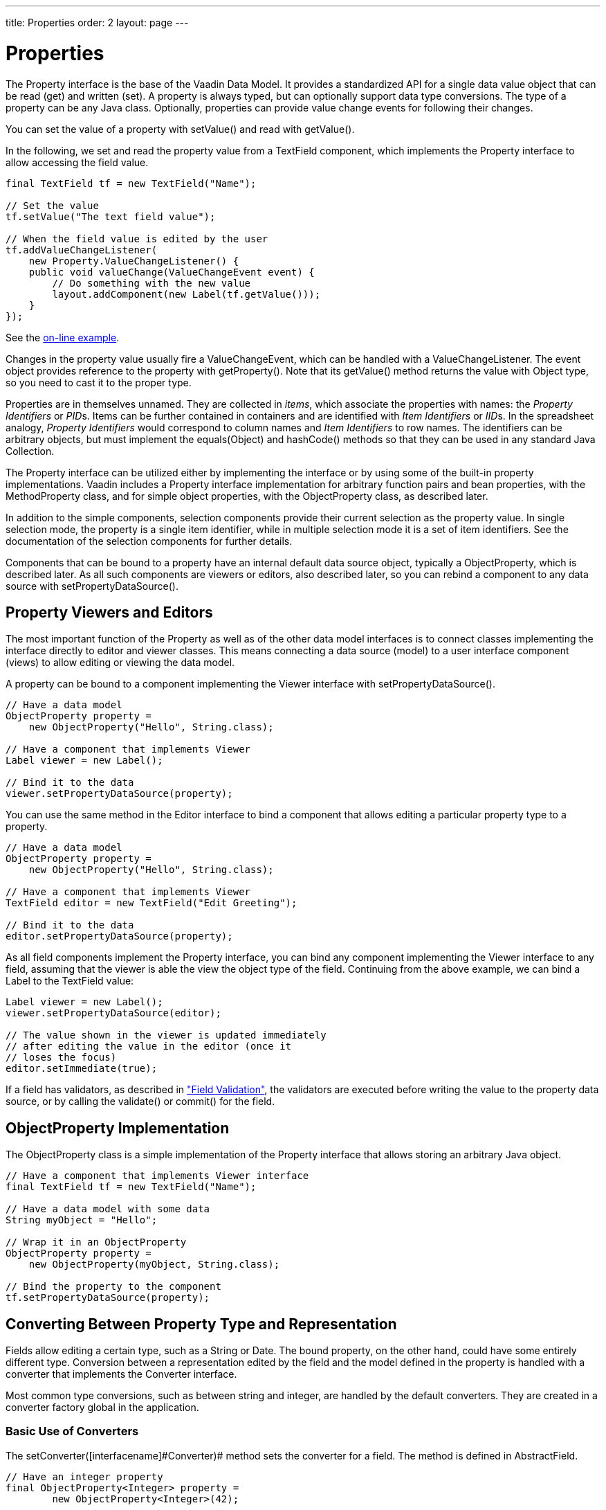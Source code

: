 ---
title: Properties
order: 2
layout: page
---

[[datamodel.properties]]
= Properties

The [interfacename]#Property# interface is the base of the Vaadin Data Model. It
provides a standardized API for a single data value object that can be read
(get) and written (set). A property is always typed, but can optionally support
data type conversions. The type of a property can be any Java class. Optionally,
properties can provide value change events for following their changes.

You can set the value of a property with [methodname]#setValue()# and read with
[methodname]#getValue()#.

In the following, we set and read the property value from a
[classname]#TextField# component, which implements the [interfacename]#Property#
interface to allow accessing the field value.

[source, java]
----
final TextField tf = new TextField("Name");
        
// Set the value
tf.setValue("The text field value");
        
// When the field value is edited by the user
tf.addValueChangeListener(
    new Property.ValueChangeListener() {
    public void valueChange(ValueChangeEvent event) {
        // Do something with the new value
        layout.addComponent(new Label(tf.getValue()));
    }
});
----
See the http://demo.vaadin.com/book-examples-vaadin7/book#datamodel.properties.basic[on-line example, window="_blank"].

Changes in the property value usually fire a [classname]#ValueChangeEvent#,
which can be handled with a [classname]#ValueChangeListener#. The event object
provides reference to the property with [methodname]#getProperty()#. Note that
its [methodname]#getValue()# method returns the value with [classname]#Object#
type, so you need to cast it to the proper type.

Properties are in themselves unnamed. They are collected in __items__, which
associate the properties with names: the __Property Identifiers__ or __PID__s.
Items can be further contained in containers and are identified with __Item
Identifiers__ or __IID__s. In the spreadsheet analogy, __Property Identifiers__
would correspond to column names and __Item Identifiers__ to row names. The
identifiers can be arbitrary objects, but must implement the
[methodname]#equals(Object)# and [methodname]#hashCode()# methods so that they
can be used in any standard Java [classname]#Collection#.

The [classname]#Property# interface can be utilized either by implementing the
interface or by using some of the built-in property implementations. Vaadin
includes a [classname]#Property# interface implementation for arbitrary function
pairs and bean properties, with the [classname]#MethodProperty# class, and for
simple object properties, with the [classname]#ObjectProperty# class, as
described later.

In addition to the simple components, selection components provide their current
selection as the property value. In single selection mode, the property is a
single item identifier, while in multiple selection mode it is a set of item
identifiers. See the documentation of the selection components for further
details.

Components that can be bound to a property have an internal default data source
object, typically a [classname]#ObjectProperty#, which is described later. As
all such components are viewers or editors, also described later, so you can
rebind a component to any data source with
[methodname]#setPropertyDataSource()#.

[[datamodel.properties.viewers]]
== Property Viewers and Editors

The most important function of the [classname]#Property# as well as of the other
data model interfaces is to connect classes implementing the interface directly
to editor and viewer classes. This means connecting a data source (model) to a
user interface component (views) to allow editing or viewing the data model.

A property can be bound to a component implementing the [classname]#Viewer#
interface with [methodname]#setPropertyDataSource()#.

[source, java]
----
// Have a data model
ObjectProperty property =
    new ObjectProperty("Hello", String.class);
        
// Have a component that implements Viewer
Label viewer = new Label();
        
// Bind it to the data
viewer.setPropertyDataSource(property);
----

You can use the same method in the [classname]#Editor# interface to bind a
component that allows editing a particular property type to a property.

[source, java]
----
// Have a data model
ObjectProperty property =
    new ObjectProperty("Hello", String.class);
        
// Have a component that implements Viewer
TextField editor = new TextField("Edit Greeting");
        
// Bind it to the data
editor.setPropertyDataSource(property);
----

As all field components implement the [classname]#Property# interface, you can
bind any component implementing the [classname]#Viewer# interface to any field,
assuming that the viewer is able the view the object type of the field.
Continuing from the above example, we can bind a [classname]#Label# to the
[classname]#TextField# value:

[source, java]
----
Label viewer = new Label();
viewer.setPropertyDataSource(editor);

// The value shown in the viewer is updated immediately
// after editing the value in the editor (once it
// loses the focus)
editor.setImmediate(true);
----

If a field has validators, as described in
<<dummy/../../../framework/components/components-fields#components.fields.validation,"Field
Validation">>, the validators are executed before writing the value to the
property data source, or by calling the [methodname]#validate()# or
[methodname]#commit()# for the field.


[[datamodel.properties.objectproperty]]
== [classname]#ObjectProperty# Implementation

The [classname]#ObjectProperty# class is a simple implementation of the
[classname]#Property# interface that allows storing an arbitrary Java object.

[source, java]
----
// Have a component that implements Viewer interface
final TextField tf = new TextField("Name");
        
// Have a data model with some data
String myObject = "Hello";
        
// Wrap it in an ObjectProperty
ObjectProperty property =
    new ObjectProperty(myObject, String.class);
        
// Bind the property to the component
tf.setPropertyDataSource(property);
----

[[datamodel.properties.converter]]
== Converting Between Property Type and Representation

Fields allow editing a certain type, such as a [classname]#String# or
[classname]#Date#. The bound property, on the other hand, could have some
entirely different type. Conversion between a representation edited by the field
and the model defined in the property is handled with a converter that
implements the [interfacename]#Converter# interface.

Most common type conversions, such as between string and integer, are handled by
the default converters. They are created in a converter factory global in the
application.

[[datamodel.properties.converter.basic]]
=== Basic Use of Converters

The [methodname]#setConverter([interfacename]#Converter#)# method sets the
converter for a field. The method is defined in [classname]#AbstractField#.

[source, java]
----
// Have an integer property
final ObjectProperty<Integer> property =
        new ObjectProperty<Integer>(42); 
        
// Create a TextField, which edits Strings
final TextField tf = new TextField("Name");

// Use a converter between String and Integer
tf.setConverter(new StringToIntegerConverter());

// And bind the field
tf.setPropertyDataSource(property);
----

The built-in converters are the following:

[[datamodel.properties.converter.basic.built-in]]
.Built-in Converters
[options="header"]
|===============
|Converter|Representation|Model
|[classname]#StringToIntegerConverter#|[classname]#String#|[classname]#Integer#
|[classname]#StringToDoubleConverter#|[classname]#String#|[classname]#Double#
|[classname]#StringToNumberConverter#|[classname]#String#|[classname]#Number#
|[classname]#StringToBooleanConverter#|[classname]#String#|[classname]#Boolean#
|[classname]#StringToDateConverter#|[classname]#String#|[classname]#Date#
|[classname]#DateToLongConverter#|[classname]#Date#|[classname]#Long#

|===============



In addition, there is a [classname]#ReverseConverter# that takes a converter as
a parameter and reverses the conversion direction.

If a converter already exists for a type, the
[methodname]#setConverter([interfacename]#Class#)# retrieves the converter for
the given type from the converter factory, and then sets it for the field. This
method is used implicitly when binding field to a property data source.


[[datamodel.properties.converter.custom]]
=== Implementing a Converter

A conversion always occurs between a __representation type__, edited by the
field component, and a __model type__, that is, the type of the property data
source. Converters implement the [interfacename]#Converter# interface defined in
the [package]#com.vaadin.data.util.converter# package.

For example, let us assume that we have a simple [classname]#Complex# type for
storing complex values.

[source, java]
----
public class ComplexConverter
       implements Converter<String, Complex> {
    @Override
    public Complex convertToModel(String value, Locale locale)
            throws ConversionException {
        String parts[] =
            value.replaceAll("[\\(\\)]", "").split(",");
        if (parts.length != 2)
            throw new ConversionException(
                    "Unable to parse String to Complex");
        return new Complex(Double.parseDouble(parts[0]),
                           Double.parseDouble(parts[1]));
    }

    @Override
    public String convertToPresentation(Complex value,
                                        Locale locale)
            throws ConversionException {
        return "("+value.getReal()+","+value.getImag()+")";
    }

    @Override
    public Class<Complex> getModelType() {
        return Complex.class;
    }

    @Override
    public Class<String> getPresentationType() {
        return String.class;
    }
}
----

The conversion methods get the locale for the conversion as a parameter.


[[datamodel.properties.converter.converterfactory]]
=== Converter Factory

If a field does not directly allow editing a property type, a default converter
is attempted to create using an application-global converter factory. If you
define your own converters that you wish to include in the converter factory,
you need to implement one yourself. While you could implement the
[interfacename]#ConverterFactory# interface, it is usually easier to just extend
[classname]#DefaultConverterFactory#.

[source, java]
----
class MyConverterFactory extends DefaultConverterFactory {
    @Override
    public <PRESENTATION, MODEL> Converter<PRESENTATION, MODEL>
            createConverter(Class<PRESENTATION> presentationType,
                            Class<MODEL> modelType) {
        // Handle one particular type conversion
        if (String.class == presentationType &&
            Complex.class == modelType)
            return (Converter<PRESENTATION, MODEL>)
                   new ComplexConverter();

        // Default to the supertype
        return super.createConverter(presentationType,
                                     modelType);
    }
}

// Use the factory globally in the application
UI.getCurrent().getSession().setConverterFactory(
        new MyConverterFactory());
----



ifdef::web[]
[[datamodel.properties.implementing]]
== Implementing the [classname]#Property# Interface

Implementation of the [classname]#Property# interface requires defining setters
and getters for the value and the __read-only__ mode. Only a getter is needed
for the property type, as the type is often fixed in property implementations.

The following example shows a simple implementation of the [classname]#Property#
interface:

[source, java]
----
class MyProperty implements Property {
    Integer data     = 0;
    boolean readOnly = false;
    
    // Return the data type of the model
    public Class<?> getType() {
        return Integer.class;
    }

    public Object getValue() {
        return data;
    }
    
    // Override the default implementation in Object
    @Override
    public String toString() {
        return Integer.toHexString(data);
    }

    public boolean isReadOnly() {
        return readOnly;
    }

    public void setReadOnly(boolean newStatus) {
        readOnly = newStatus;
    }

    public void setValue(Object newValue)
            throws ReadOnlyException, ConversionException {
        if (readOnly)
            throw new ReadOnlyException();
            
        // Already the same type as the internal representation
        if (newValue instanceof Integer)
            data = (Integer) newValue;
        
        // Conversion from a string is required
        else if (newValue instanceof String)
            try {
                data = Integer.parseInt((String) newValue, 16);
            } catch (NumberFormatException e) {
                throw new ConversionException();
            }
        else
             // Don't know how to convert any other types
            throw new ConversionException();

        // Reverse decode the hexadecimal value
    }
}
        
// Instantiate the property and set its data
MyProperty property = new MyProperty();
property.setValue(42);
        
// Bind it to a component
final TextField tf = new TextField("Name", property);
----

The components get the displayed value by the [methodname]#toString()# method,
so it is necessary to override it. To allow editing the value, value returned in
the [methodname]#toString()# must be in a format that is accepted by the
[methodname]#setValue()# method, unless the property is read-only. The
[methodname]#toString()# can perform any type conversion necessary to make the
internal type a string, and the [methodname]#setValue()# must be able to make a
reverse conversion.

The implementation example does not notify about changes in the property value
or in the read-only mode. You should normally also implement at least the
[classname]#Property.ValueChangeNotifier# and
[classname]#Property.ReadOnlyStatusChangeNotifier#. See the
[classname]#ObjectProperty# class for an example of the implementation.

endif::web[]
